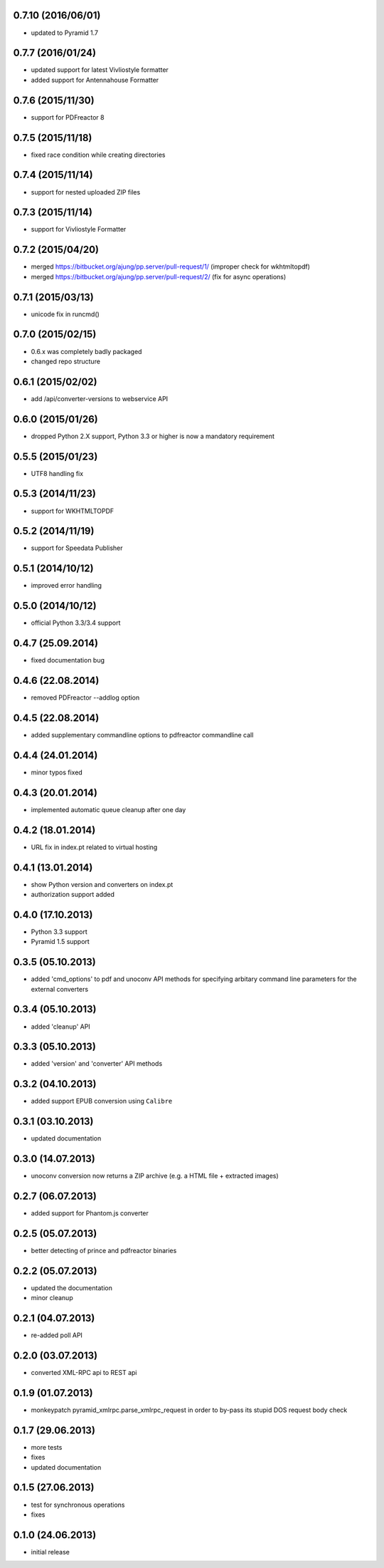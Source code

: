 0.7.10 (2016/06/01)
------------------
- updated to Pyramid 1.7

0.7.7 (2016/01/24)
------------------
- updated support for latest Vivliostyle formatter
- added support for Antennahouse Formatter

0.7.6 (2015/11/30)
------------------
- support for PDFreactor 8

0.7.5 (2015/11/18)
------------------
- fixed race condition while creating directories

0.7.4 (2015/11/14)
------------------
- support for nested uploaded ZIP files

0.7.3 (2015/11/14)
------------------
- support for Vivliostyle Formatter

0.7.2 (2015/04/20)
------------------
- merged https://bitbucket.org/ajung/pp.server/pull-request/1/
  (improper check for wkhtmltopdf)
- merged https://bitbucket.org/ajung/pp.server/pull-request/2/
  (fix for async operations)

0.7.1 (2015/03/13)
------------------
- unicode fix in runcmd()

0.7.0 (2015/02/15)
------------------

- 0.6.x was completely badly packaged
- changed repo structure

0.6.1 (2015/02/02)
------------------
- add /api/converter-versions to webservice API

0.6.0 (2015/01/26)
------------------
- dropped Python 2.X support, Python 3.3 or higher 
  is now a mandatory requirement

0.5.5 (2015/01/23)
------------------
- UTF8 handling fix

0.5.3 (2014/11/23)
------------------
- support for WKHTMLTOPDF

0.5.2 (2014/11/19)
------------------
- support for Speedata Publisher 

0.5.1 (2014/10/12)
------------------
- improved error handling

0.5.0 (2014/10/12)
------------------
- official Python 3.3/3.4 support 

0.4.7 (25.09.2014)
------------------
- fixed documentation bug

0.4.6 (22.08.2014)
------------------
- removed PDFreactor --addlog option

0.4.5 (22.08.2014)
------------------
- added supplementary commandline options to pdfreactor commandline call

0.4.4 (24.01.2014)
------------------
- minor typos fixed

0.4.3 (20.01.2014)
------------------
- implemented automatic queue cleanup after one day

0.4.2 (18.01.2014)
------------------
- URL fix in index.pt related to virtual hosting

0.4.1 (13.01.2014)
------------------
- show Python version and converters on index.pt
- authorization support added

0.4.0 (17.10.2013)
------------------
- Python 3.3 support
- Pyramid 1.5 support

0.3.5 (05.10.2013)
------------------
- added 'cmd_options' to pdf and unoconv API 
  methods for specifying arbitary command line parameters
  for the external converters

0.3.4 (05.10.2013)
------------------
- added 'cleanup' API 

0.3.3 (05.10.2013)
------------------
- added 'version' and 'converter' API methods

0.3.2 (04.10.2013)
------------------
- added support EPUB conversion using ``Calibre``

0.3.1 (03.10.2013)
------------------
- updated documentation 

0.3.0 (14.07.2013)
------------------
- unoconv conversion now returns a ZIP archive
  (e.g. a HTML file + extracted images)

0.2.7 (06.07.2013)
------------------
- added support for Phantom.js converter

0.2.5 (05.07.2013)
------------------
- better detecting of prince and pdfreactor binaries

0.2.2 (05.07.2013)
------------------
- updated the documentation
- minor cleanup 

0.2.1 (04.07.2013)
------------------
- re-added poll API

0.2.0 (03.07.2013)
------------------
- converted XML-RPC api to REST api

0.1.9 (01.07.2013)
------------------
- monkeypatch pyramid_xmlrpc.parse_xmlrpc_request in order
  to by-pass its stupid DOS request body check

0.1.7 (29.06.2013)
------------------
- more tests
- fixes
- updated documentation

0.1.5 (27.06.2013)
------------------
- test for synchronous operations
- fixes

0.1.0 (24.06.2013)
------------------
- initial release
